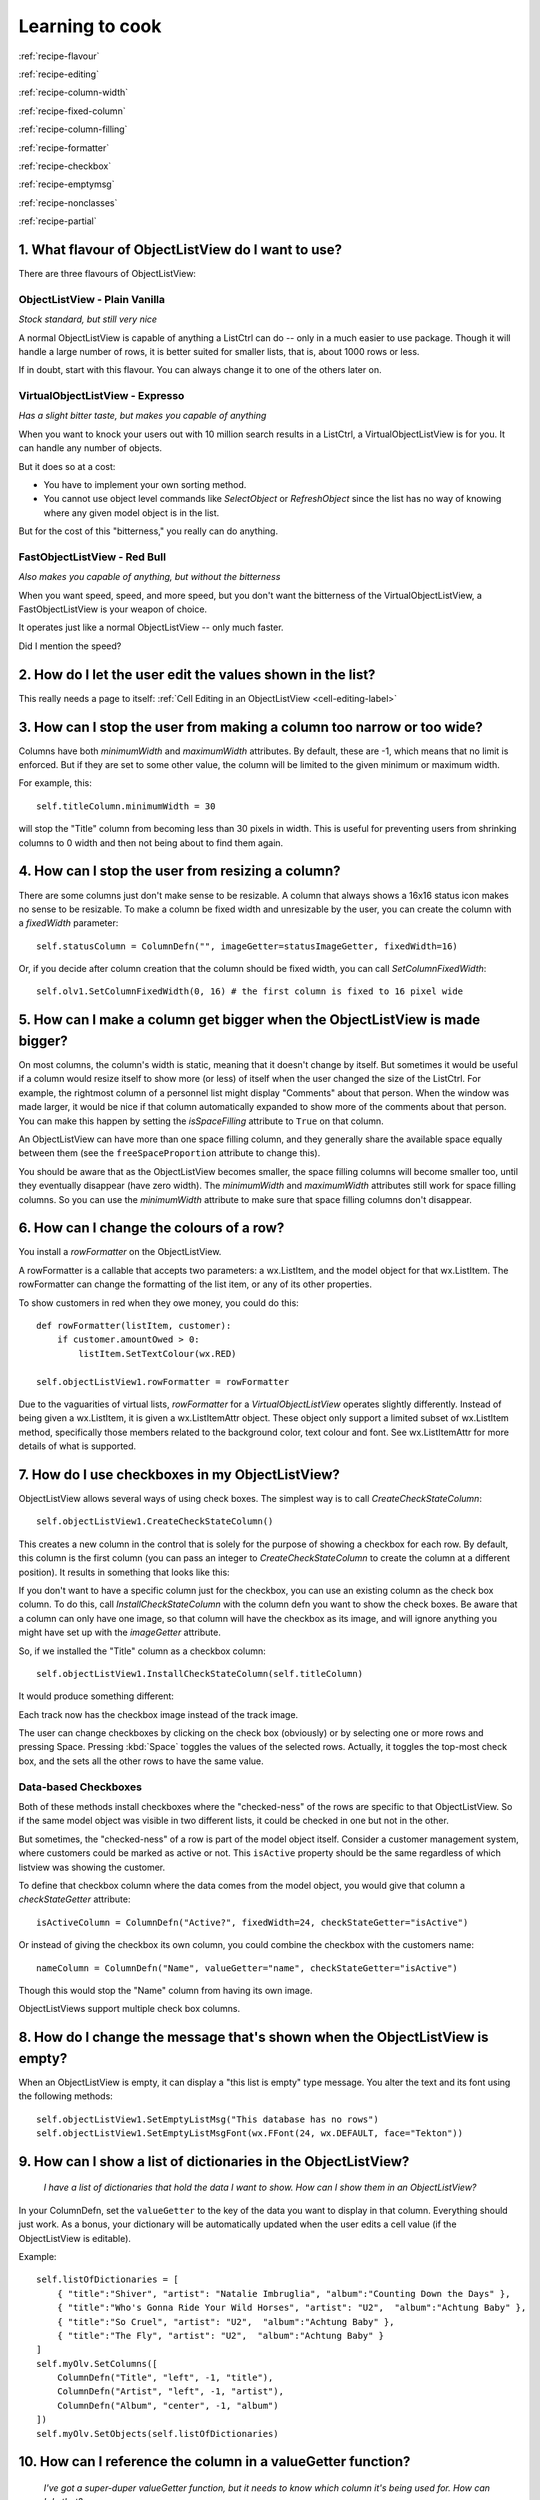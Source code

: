 .. -*- coding: UTF-8 -*-

.. _cookbook-label:

Learning to cook
================

.. container:: recipes

    :ref:`recipe-flavour`

    :ref:`recipe-editing`

    :ref:`recipe-column-width`

    :ref:`recipe-fixed-column`

    :ref:`recipe-column-filling`

    :ref:`recipe-formatter`

    :ref:`recipe-checkbox`

    :ref:`recipe-emptymsg`

    :ref:`recipe-nonclasses`

    :ref:`recipe-partial`


.. _recipe-flavour:

1. What flavour of ObjectListView do I want to use?
---------------------------------------------------

There are three flavours of ObjectListView:

ObjectListView - Plain Vanilla
^^^^^^^^^^^^^^^^^^^^^^^^^^^^^^

.. image:: images/icecream3.jpg
    :align: left

*Stock standard, but still very nice*

A normal ObjectListView is capable of anything a ListCtrl can do -- only in a much
easier to use package. Though it will handle a large number of rows, it is better
suited for smaller lists, that is, about 1000 rows or less.

If in doubt, start with this flavour. You can always change it to one of the others later on.


VirtualObjectListView - Expresso
^^^^^^^^^^^^^^^^^^^^^^^^^^^^^^^^

.. image:: images/coffee.jpg
    :align: left

*Has a slight bitter taste, but makes you capable of anything*

When you want to knock your users out with 10 million search results in a ListCtrl, a
VirtualObjectListView is for you. It can handle any number of objects.

But it does so at a cost:

* You have to implement your own sorting method.
* You cannot use object level commands like `SelectObject` or `RefreshObject`
  since the list has no way of knowing where any given model object is in the list.

But for the cost of this "bitterness," you really can do anything.

FastObjectListView - Red Bull
^^^^^^^^^^^^^^^^^^^^^^^^^^^^^

.. image:: images/redbull.jpg
    :align: left

*Also makes you capable of anything, but without the bitterness*

When you want speed, speed, and more speed, but you don't want the bitterness of the
VirtualObjectListView, a FastObjectListView is your weapon of choice.

It operates just like a normal ObjectListView -- only much faster.

Did I mention the speed?


.. _recipe-editing:

2. How do I let the user edit the values shown in the list?
-----------------------------------------------------------

This really needs a page to itself: :ref:`Cell Editing in an ObjectListView <cell-editing-label>`


.. _recipe-column-width:

3. How can I stop the user from making a column too narrow or too wide?
-----------------------------------------------------------------------

Columns have both `minimumWidth` and `maximumWidth` attributes. By default, these are -1,
which means that no limit is enforced. But if they are set to some other value, the column
will be limited to the given minimum or maximum width.

For example, this::

    self.titleColumn.minimumWidth = 30

will stop the "Title" column from becoming less than 30 pixels in width. This is useful
for preventing users from shrinking columns to 0 width and then not being about to find
them again.


.. _recipe-fixed-column:

4. How can I stop the user from resizing a column?
--------------------------------------------------

There are some columns just don't make sense to be resizable. A column that always shows a
16x16 status icon makes no sense to be resizable. To make a column be fixed width and
unresizable by the user, you can create the column with a `fixedWidth` parameter::

    self.statusColumn = ColumnDefn("", imageGetter=statusImageGetter, fixedWidth=16)

Or, if you decide after column creation that the column should be fixed width,
you can call `SetColumnFixedWidth`::

    self.olv1.SetColumnFixedWidth(0, 16) # the first column is fixed to 16 pixel wide


.. _recipe-column-filling:

5. How can I make a column get bigger when the ObjectListView is made bigger?
-----------------------------------------------------------------------------

On most columns, the column's width is static, meaning that it doesn't change by itself.
But sometimes it would be useful if a column would resize itself to show more (or less) of
itself when the user changed the size of the ListCtrl. For example, the rightmost column
of a personnel list might display "Comments" about that person. When the window was made
larger, it would be nice if that column automatically expanded to show more of the
comments about that person. You can make this happen by setting the `isSpaceFilling`
attribute to ``True`` on that column.

An ObjectListView can have more than one space filling column, and they generally share
the available space equally between them (see the ``freeSpaceProportion`` attribute to change
this).

You should be aware that as the ObjectListView becomes smaller, the space filling columns
will become smaller too, until they eventually disappear (have zero width). The
`minimumWidth` and `maximumWidth` attributes still work for space filling columns. So you can
use the `minimumWidth` attribute to make sure that space filling columns don't disappear.


.. _recipe-formatter:

6. How can I change the colours of a row?
-----------------------------------------

You install a `rowFormatter` on the ObjectListView.

A rowFormatter is a callable that accepts two parameters: a wx.ListItem, and the model
object for that wx.ListItem. The rowFormatter can change the formatting of the list item,
or any of its other properties.

To show customers in red when they owe money, you could do this::

    def rowFormatter(listItem, customer):
        if customer.amountOwed > 0:
            listItem.SetTextColour(wx.RED)

    self.objectListView1.rowFormatter = rowFormatter

Due to the vaguarities of virtual lists, `rowFormatter` for a `VirtualObjectListView`
operates slightly differently. Instead of being given a wx.ListItem, it is given
a wx.ListItemAttr object. These object only support a limited subset of wx.ListItem
method, specifically those members related to the background color, text colour and
font. See wx.ListItemAttr for more details of what is supported.

.. _recipe-checkbox:

7. How do I use checkboxes in my ObjectListView?
------------------------------------------------

ObjectListView allows several ways of using check boxes. The simplest way is to call
`CreateCheckStateColumn`::

    self.objectListView1.CreateCheckStateColumn()

This creates a new column in the control that is solely for the purpose of showing a
checkbox for each row. By default, this column is the first column (you can pass an
integer to `CreateCheckStateColumn` to create the column at a different position). It
results in something that looks like this:

.. image:: images/cookbook-checkbox1.png

If you don't want to have a specific column just for the checkbox, you can use an
existing column as the check box column. To do this, call `InstallCheckStateColumn`
with the column defn you want to show the check boxes. Be aware that a column can only
have one image, so that column will have the checkbox as its image, and will ignore anything
you might have set up with the `imageGetter` attribute.

So, if we installed the "Title" column as a checkbox column::

    self.objectListView1.InstallCheckStateColumn(self.titleColumn)

It would produce something different:

.. image:: images/cookbook-checkbox2.png

Each track now has the checkbox image instead of the track image.

The user can change checkboxes by clicking on the check box (obviously) or by selecting
one or more rows and pressing Space. Pressing :kbd:`Space` toggles the values of the selected rows.
Actually, it toggles the top-most check box, and the sets all the other rows to have the
same value.

Data-based Checkboxes
^^^^^^^^^^^^^^^^^^^^^

Both of these methods install checkboxes where the "checked-ness" of the rows are specific
to that ObjectListView. So if the same model object was visible in two different lists, it
could be checked in one but not in the other.

But sometimes, the "checked-ness" of a row is part of the model object itself. Consider a
customer management system, where customers could be marked as active or not. This ``isActive``
property should be the same regardless of which listview was showing the customer.

To define that checkbox column where the data comes from the model object, you would give
that column a `checkStateGetter` attribute::

    isActiveColumn = ColumnDefn("Active?", fixedWidth=24, checkStateGetter="isActive")

Or instead of giving the checkbox its own column, you could combine the checkbox with the
customers name::

    nameColumn = ColumnDefn("Name", valueGetter="name", checkStateGetter="isActive")

Though this would stop the "Name" column from having its own image.

ObjectListViews support multiple check box columns.


.. _recipe-emptymsg:

8. How do I change the message that's shown when the ObjectListView is empty?
-----------------------------------------------------------------------------

When an ObjectListView is empty, it can display a "this list is empty" type message. You
alter the text and its font using the following methods::

	self.objectListView1.SetEmptyListMsg("This database has no rows")
	self.objectListView1.SetEmptyListMsgFont(wx.FFont(24, wx.DEFAULT, face="Tekton"))


.. _recipe-nonclasses:

9. How can I show a list of dictionaries in the ObjectListView?
---------------------------------------------------------------

    *I have a list of dictionaries that hold the data I want to show.
    How can I show them in an ObjectListView?*

In your ColumnDefn, set the ``valueGetter`` to the key of the data you want to display in that column.
Everything should just work. As a bonus, your dictionary will be automatically updated when the user
edits a cell value (if the ObjectListView is editable).

Example::

    self.listOfDictionaries = [
        { "title":"Shiver", "artist": "Natalie Imbruglia", "album":"Counting Down the Days" },
        { "title":"Who's Gonna Ride Your Wild Horses", "artist": "U2",  "album":"Achtung Baby" },
        { "title":"So Cruel", "artist": "U2",  "album":"Achtung Baby" },
        { "title":"The Fly", "artist": "U2",  "album":"Achtung Baby" }
    ]
    self.myOlv.SetColumns([
        ColumnDefn("Title", "left", -1, "title"),
        ColumnDefn("Artist", "left", -1, "artist"),
        ColumnDefn("Album", "center", -1, "album")
    ])
    self.myOlv.SetObjects(self.listOfDictionaries)


.. _recipe-partial:

10. How can I reference the column in a valueGetter function?
-------------------------------------------------------------

    *I've got a super-duper valueGetter function, but it needs to know which column
    it's being used for. How can I do that?*

Normally, valueGetter functions don't know which column they are being used for. But there
could be cases where you might want to know the column: for example, you might have a
central getter function that decides that to do based on which column is being used.

So, imagine our super valueGetter looks like this::

    def MySuperValueGetter(modelObject, columnDefn):
        # Do something clever here
        return value

There are (at least) three possible solutions:

a) Use functools.partial()::

    import functools

    for column in self.olv1.columns:
        column.valueGetter = functools.partial(MySuperValueGetter, columnDefn=column)

This only works with Python 2.5 and later.

b) Use local functions and default parameters::

    for column in self.olv1.columns:
        def myFunc(modelObject, col=column):
            return MySuperValueGetter(modelObject, col)
        column.valueGetter = myFunc

c) Subclass ColumnDefn and override GetValue()::

    class MyColumnDefn(ColumnDefn):

        def GetValue(self, modelObject):
            return MySuperValueGetter(modelObject, self)
